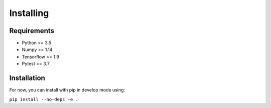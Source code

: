 Installing
=====================================

################
Requirements
################

- Python >= 3.5
- Numpy >= 1.14
- Tensorflow >= 1.9
- Pytest >= 3.7


################
Installation
################

For now, you can install with pip in develop mode using:

``pip install --no-deps -e .``